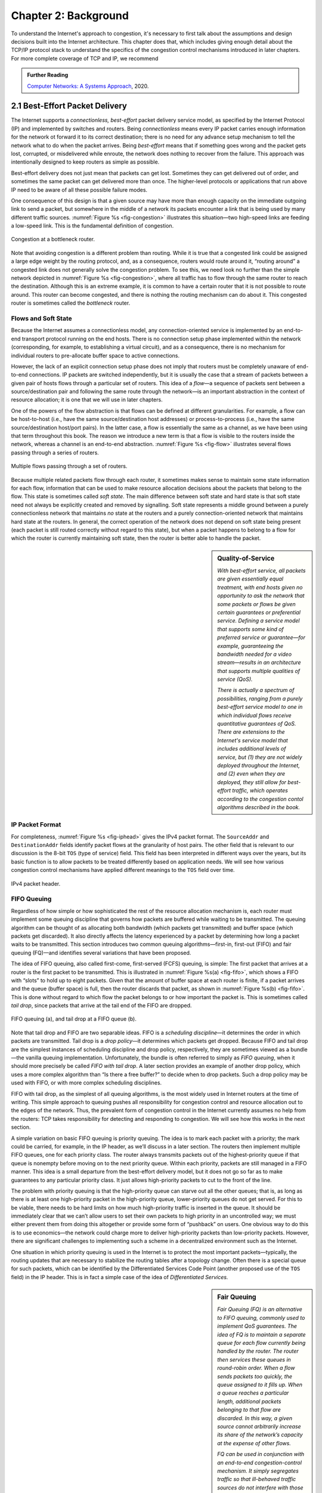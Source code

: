 Chapter 2:  Background
======================

..
	This chapter likely still includes too much detail.

To understand the Internet's approach to congestion, it's necessary to
first talk about the assumptions and design decisions built into the
Internet architecture. This chapter does that, which includes giving
enough detail about the TCP/IP protocol stack to understand the
specifics of the congestion control mechanisms introduced in later
chapters. For more complete coverage of TCP and IP, we recommend

.. _reading_tcpip:
.. admonition:: Further Reading 

      `Computer Networks: A Systems Approach
      <https://book.systemsapproach.org>`__, 2020.
		
2.1  Best-Effort Packet Delivery
-------------------------------------

The Internet supports a *connectionless, best-effort* packet delivery
service model, as specified by the Internet Protocol (IP) and
implemented by switches and routers. Being *connectionless* means
every IP packet carries enough information for the network ot forward
it to its correct destination; there is no need for any advance setup
mechanism to tell the network what to do when the packet arrives.
Being *best-effort* means that if something goes wrong and the packet
gets lost, corrupted, or misdelivered while enroute, the network does
nothing to recover from the failure. This approach was intentionally
designed to keep routers as simple as possible.

Best-effort delivery does not just mean that packets can get lost.
Sometimes they can get delivered out of order, and sometimes the same
packet can get delivered more than once. The higher-level protocols or
applications that run above IP need to be aware of all these possible
failure modes.

One consequence of this design is that a given source may have more
than enough capacity on the immediate outgoing link to send a packet,
but somewhere in the middle of a network its packets encounter a link
that is being used by many different traffic sources. :numref:`Figure
%s <fig-congestion>` illustrates this situation—two high-speed links
are feeding a low-speed link. This is the fundamental definition of
congestion.

.. _fig-congestion:
.. figure:: figures/f06-01-9780123850591.png
   :width: 500px
   :align: center

   Congestion at a bottleneck router.

Note that avoiding congestion is a different problem than routing.
While it is true that a congested link could be assigned a large edge
weight by the routing protocol, and, as a consequence, routers would
route around it, “routing around” a congested link does not generally
solve the congestion problem. To see this, we need look no further
than the simple network depicted in :numref:`Figure %s
<fig-congestion>`, where all traffic has to flow through the same
router to reach the destination. Although this is an extreme example,
it is common to have a certain router that it is not possible to route
around. This router can become congested, and there is nothing the
routing mechanism can do about it. This congested router is sometimes
called the *bottleneck* router.

Flows and Soft State
~~~~~~~~~~~~~~~~~~~~

Because the Internet assumes a connectionless model, any
connection-oriented service is implemented by an end-to-end transport
protocol running on the end hosts. There is no connection setup phase
implemented within the network (corresponding, for example, to
establishing a virtual circuit), and as a consequence, there is no
mechanism for individual routers to pre-allocate buffer space to
active connections.

However, the lack of an explicit connection setup phase does not imply
that routers must be completely unaware of end-to-end connections. IP
packets are switched independently, but it is usually the case that a
stream of packets between a given pair of hosts flows through a
particular set of routers. This idea of a *flow*—a sequence of packets
sent between a source/destination pair and following the same route
through the network—is an important abstraction in the context of
resource allocation; it is one that we will use in later chapters.

One of the powers of the flow abstraction is that flows can be defined
at different granularities. For example, a flow can be host-to-host
(i.e., have the same source/destination host addresses) or
process-to-process (i.e., have the same source/destination host/port
pairs). In the latter case, a flow is essentially the same as a
channel, as we have been using that term throughout this book. The
reason we introduce a new term is that a flow is visible to the
routers inside the network, whereas a channel is an end-to-end
abstraction. :numref:`Figure %s <fig-flow>` illustrates several flows
passing through a series of routers.
   
.. _fig-flow:
.. figure:: figures/f06-02-9780123850591.png
   :width: 500px
   :align: center

   Multiple flows passing through a set of routers.
   
Because multiple related packets flow through each router, it sometimes
makes sense to maintain some state information for each flow,
information that can be used to make resource allocation decisions about
the packets that belong to the flow. This state is sometimes called
*soft state*. The main difference between soft state and hard state is
that soft state need not always be explicitly created and removed by
signalling. Soft state represents a middle ground between a purely
connectionless network that maintains *no* state at the routers and a
purely connection-oriented network that maintains hard state at the
routers. In general, the correct operation of the network does not
depend on soft state being present (each packet is still routed
correctly without regard to this state), but when a packet happens to
belong to a flow for which the router is currently maintaining soft
state, then the router is better able to handle the packet.

.. sidebar:: Quality-of-Service

	*With best-effort service, all packets are given essentially
        equal treatment, with end hosts given no opportunity to ask
        the network that some packets or flows be given certain
        guarantees or preferential service. Defining a service model
        that supports some kind of preferred service or guarantee—for
        example, guaranteeing the bandwidth needed for a video
        stream—results in an architecture that supports multiple
        qualities of service (QoS).*

	*There is actually a spectrum of possibilities, ranging from a
        purely best-effort service model to one in which individual
        flows receive quantitative guarantees of QoS. There are
        extensions to the Internet's service model that includes
        additional levels of service, but (1) they are not widely
        deployed throughout the Internet, and (2) even when they are
        deployed, they still allow for best-effort traffic, which
        operates according to the congestion contol algorithms
        described in the book.*

IP Packet Format
~~~~~~~~~~~~~~~~

For completeness, :numref:`Figure %s <fig-iphead>` gives the IPv4
packet format. The ``SourceAddr`` and ``DestinationAddr`` fields
identify packet flows at the granularity of host pairs. The other
field that is relevant to our discussion is the 8-bit ``TOS`` (type of
service) field. This field has been interpreted in different ways over
the years, but its basic function is to allow packets to be treated
differently based on application needs. We will see how various
congestion control mechanisms have applied different meanings to the
``TOS`` field over time.

.. _fig-iphead:
.. figure:: figures/f03-16-9780123850591.png
   :width: 450px
   :align: center

   IPv4 packet header.

FIFO Queuing
~~~~~~~~~~~~

Regardless of how simple or how sophisticated the rest of the resource
allocation mechanism is, each router must implement some queuing
discipline that governs how packets are buffered while waiting to be
transmitted. The queuing algorithm can be thought of as allocating both
bandwidth (which packets get transmitted) and buffer space (which
packets get discarded). It also directly affects the latency experienced
by a packet by determining how long a packet waits to be transmitted.
This section introduces two common queuing algorithms—first-in,
first-out (FIFO) and fair queuing (FQ)—and identifies several variations
that have been proposed.

The idea of FIFO queuing, also called first-come, first-served (FCFS)
queuing, is simple: The first packet that arrives at a router is the
first packet to be transmitted. This is illustrated in :numref:`Figure
%s(a) <fig-fifo>`, which shows a FIFO with “slots” to hold up to eight
packets. Given that the amount of buffer space at each router is
finite, if a packet arrives and the queue (buffer space) is full, then
the router discards that packet, as shown in :numref:`Figure %s(b)
<fig-fifo>`. This is done without regard to which flow the packet
belongs to or how important the packet is. This is sometimes called
*tail drop*, since packets that arrive at the tail end of the FIFO are
dropped.

.. _fig-fifo:
.. figure:: figures/f06-05-9780123850591.png
   :width: 400px
   :align: center

   FIFO queuing (a), and tail drop at a FIFO queue (b).

Note that tail drop and FIFO are two separable ideas. FIFO is a
*scheduling discipline*—it determines the order in which packets are
transmitted. Tail drop is a *drop policy*—it determines which packets
get dropped. Because FIFO and tail drop are the simplest instances of
scheduling discipline and drop policy, respectively, they are sometimes
viewed as a bundle—the vanilla queuing implementation. Unfortunately,
the bundle is often referred to simply as *FIFO queuing*, when it should
more precisely be called *FIFO with tail drop*. A later section provides
an example of another drop policy, which uses a more complex algorithm
than “Is there a free buffer?” to decide when to drop packets. Such a
drop policy may be used with FIFO, or with more complex scheduling
disciplines.

FIFO with tail drop, as the simplest of all queuing algorithms, is the
most widely used in Internet routers at the time of writing. This simple
approach to queuing pushes all responsibility for congestion control and
resource allocation out to the edges of the network. Thus, the prevalent
form of congestion control in the Internet currently assumes no help
from the routers: TCP takes responsibility for detecting and responding
to congestion. We will see how this works in the next section.

A simple variation on basic FIFO queuing is priority queuing. The idea
is to mark each packet with a priority; the mark could be carried, for
example, in the IP header, as we’ll discuss in a later section. The
routers then implement multiple FIFO queues, one for each priority
class. The router always transmits packets out of the highest-priority
queue if that queue is nonempty before moving on to the next priority
queue. Within each priority, packets are still managed in a FIFO manner.
This idea is a small departure from the best-effort delivery model, but
it does not go so far as to make guarantees to any particular priority
class. It just allows high-priority packets to cut to the front of the
line.

The problem with priority queuing is that the high-priority
queue can starve out all the other queues; that is, as long as there is
at least one high-priority packet in the high-priority queue,
lower-priority queues do not get served. For this to be viable, there
needs to be hard limits on how much high-priority traffic is inserted in
the queue. It should be immediately clear that we can’t allow users to
set their own packets to high priority in an uncontrolled way; we must
either prevent them from doing this altogether or provide some form of
“pushback” on users. One obvious way to do this is to use economics—the
network could charge more to deliver high-priority packets than
low-priority packets. However, there are significant challenges to
implementing such a scheme in a decentralized environment such as the
Internet.

One situation in which priority queuing is used in the Internet is to
protect the most important packets—typically, the routing updates that
are necessary to stabilize the routing tables after a topology change.
Often there is a special queue for such packets, which can be
identified by the Differentiated Services Code Point (another proposed
use of the ``TOS`` field) in the IP header. This is in fact a simple case
of the idea of *Differentiated Services.*

.. sidebar:: Fair Queuing

	*Fair Queuing (FQ) is an alternative to FIFO queuing, commonly
        used to implement QoS guarantees.  The idea of FQ is to
        maintain a separate queue for each flow currently being
        handled by the router. The router then services these queues
        in round-robin order. When a flow sends packets too quickly,
        the queue assigned to it fills up. When a queue reaches a
        particular length, additional packets belonging to that flow
        are discarded. In this way, a given source cannot arbitrarily
        increase its share of the network’s capacity at the expense
        of other flows.*

	*FQ can be used in conjunction with an end-to-end
        congestion-control mechanism. It simply segregates traffic so
        that ill-behaved traffic sources do not interfere with those
        that are faithfully implementing the end-to-end algorithm. FQ
        also enforces fairness among a collection of flows managed by
        a well-behaved congestion-control algorithm.*

2.2 Reliable Byte-Stream
------------------------------

TCP implements a reliable byte stream—between a pair of processes
running on end hosts—on top of the the best-effort service model
supported by IP. This section describes TCP in sufficient detail to
understand the congestion control mechansims described in later
chapters.

End-to-End Issues
~~~~~~~~~~~~~~~~~

At the heart of TCP is the sliding window algorithm, which in addition
to its familiar acknowledgement/timeout/retransmit mechanism, has to
address the following complications.

First, because TCP supports logical connections between processes that
are running on any two computers in the Internet, it needs an explicit
connection establishment phase during which the two sides agree to
exchange data with each other. One of the things that happens during
connection establishment is that the two parties establish some shared
state to enable the sliding window algorithm to begin. Connection
teardown is needed so each host knows it is OK to free this state.

Second, TCP connections are likely to have widely different round-trip
times. For example, a TCP connection between a host in San Francisco
and a host in Boston, which are separated by several thousand
kilometers, might have an RTT of 100 ms, while a TCP connection
between two hosts in the same room, only a few meters apart, might
have an RTT of only 1 ms. The same TCP protocol must be able to
support both of these connections. To make matters worse, the TCP
connection between hosts in San Francisco and Boston might have an RTT
of 100 ms at 3 a.m., but an RTT of 500 ms at 3 p.m. Variations in the
RTT are even possible during a single TCP connection that lasts only a
few minutes. What this means to the sliding window algorithm is that
the timeout mechanism that triggers retransmissions must be adaptive.

Third, due to the best-effort nature of the Internet, packets may be
reordered while in transit. Packets that are slightly out of order do
not cause a problem since the sliding window algorithm can reorder
packets correctly using the sequence number. The real issue is how far
out of order packets can get or, said another way, how late a packet
can arrive at the destination. In the worst case, a packet can be
delayed in the Internet until the IP time to live (``TTL``) field
expires, at which time the packet is discarded (and hence there is no
danger of it arriving late). Knowing that IP throws packets away after
their ``TTL`` expires, TCP assumes that each packet has a maximum
lifetime. The exact lifetime, known as the *maximum segment lifetime*
(MSL), is an engineering choice. The current recommended setting is
120 seconds. Keep in mind that IP does not directly enforce this
120-second value; it is simply a conservative estimate that TCP makes
of how long a packet might live in the Internet. The implication is
significant—TCP has to be prepared for very old packets to suddenly
show up at the receiver, potentially confusing the sliding window
algorithm.

Fourth, because almost any kind of computer can be connected to the
Internet, the amount of resources dedicated to any given TCP
connection is highly variable, especially considering that any one
host can potentially support hundreds of TCP connections at the same
time. This means that TCP must include a mechanism that each side uses
to “learn” what resources (e.g., how much buffer space) the other side
is able to apply to the connection. This is the flow control issue.

Fifth, the sending side of a TCP connection has no idea what links
will be traversed to reach the destination. For example, the sending
machine might be directly connected to a relatively fast Ethernet—and
capable of sending data at a rate of 10 Gbps—but somewhere out in the
middle of the network, a 1.5-Mbps link must be traversed. And, to make
matters worse, data being generated by many different sources might be
trying to traverse this same slow link. This is the essential factor
leading to congestion, which we will address in later chapters.
next chapter.

Segment Format
~~~~~~~~~~~~~~~~~~~~~~

TCP is a byte-oriented protocol, which means that the sender writes
bytes into a TCP connection and the receiver reads bytes out of the
TCP connection. Although “byte stream” describes the service TCP
offers to application processes, TCP does not, itself, transmit
individual bytes over the Internet. Instead, TCP on the source host
buffers enough bytes from the sending process to fill a reasonably
sized packet and then sends this packet to its peer on the destination
host. TCP on the destination host then empties the contents of the
packet into a receive buffer, and the receiving process reads from
this buffer at its leisure.  This situation is illustrated in
:numref:`Figure %s <fig-tcp-stream>`, which, for simplicity, shows
data flowing in only one direction. Remember that, in general, a
single TCP connection supports byte streams flowing in both
directions.
 
.. _fig-tcp-stream:
.. figure:: figures/f05-03-9780123850591.png
   :width: 500px
   :align: center

   How TCP manages a byte stream.

The packets exchanged between TCP peers in :numref:`Figure %s
<fig-tcp-stream>` are called *segments*, since each one carries a
segment of the byte stream. Each TCP segment contains the header
schematically depicted in :numref:`Figure %s <fig-tcp-format>`. The
relevance of most of these fields will become apparent throughout this
section. For now, we simply introduce them.

.. _fig-tcp-format:
.. figure:: figures/f05-04-9780123850591.png
   :width: 400px
   :align: center

   TCP header format.

The ``SrcPort`` and ``DstPort`` fields identify the source and
destination ports, respectively, just as in UDP. These two fields, plus
the source and destination IP addresses, combine to uniquely identify
each TCP connection. That is, TCP’s demux key is given by the 4-tuple

.. code:: c

   (SrcPort, SrcIPAddr, DstPort, DstIPAddr)

Note that because TCP connections come and go, it is possible for a
connection between a particular pair of ports to be established, used to
send and receive data, and closed, and then at a later time for the same
pair of ports to be involved in a second connection. We sometimes refer
to this situation as two different *incarnations* of the same connection.

The ``Acknowledgement``, ``SequenceNum``, and ``AdvertisedWindow``
fields are all involved in TCP’s sliding window algorithm. Because TCP
is a byte-oriented protocol, each byte of data has a sequence number.
The ``SequenceNum`` field contains the sequence number for the first
byte of data carried in that segment, and the ``Acknowledgement`` and
``AdvertisedWindow`` fields carry information about the flow of data
going in the other direction. To simplify our discussion, we ignore
the fact that data can flow in both directions, and we concentrate on
data that has a particular ``SequenceNum`` flowing in one direction
and ``Acknowledgement`` and ``AdvertisedWindow`` values flowing in the
opposite direction, as illustrated in :numref:`Figure %s
<fig-tcp-flow>`. The use of these three fields is described more fully
later in this chapter.

.. _fig-tcp-flow:
.. figure:: figures/f05-05-9780123850591.png
   :width: 500px
   :align: center

   Simplified illustration (showing only one direction)
   of the TCP process, with data flow in one direction and ACKs in
   the other.

The 6-bit ``Flags`` field is used to relay control information between
TCP peers. The possible flags include ``SYN``, ``FIN``, ``RESET``,
``PUSH``, ``URG``, and ``ACK``. The ``SYN`` and ``FIN`` flags are used
when establishing and terminating a TCP connection, respectively. Their
use is described in a later section. The ``ACK`` flag is set any time
the ``Acknowledgement`` field is valid, implying that the receiver
should pay attention to it. The ``URG`` flag signifies that this segment
contains urgent data. When this flag is set, the ``UrgPtr`` field
indicates where the nonurgent data contained in this segment begins. The
urgent data is contained at the front of the segment body, up to and
including a value of ``UrgPtr`` bytes into the segment. The ``PUSH``
flag signifies that the sender invoked the push operation, which
indicates to the receiving side of TCP that it should notify the
receiving process of this fact. We discuss these last two features more
in a later section. Finally, the ``RESET`` flag signifies that the
receiver has become confused—for example, because it received a segment
it did not expect to receive—and so wants to abort the connection.

Finally, the ``Checksum`` field is used in exactly the same way as for
UDP—it is computed over the TCP header, the TCP data, and the
pseudoheader, which is made up of the source address, destination
address, and length fields from the IP header. The checksum is required
for TCP in both IPv4 and IPv6. Also, since the TCP header is of variable
length (options can be attached after the mandatory fields), a
``HdrLen`` field is included that gives the length of the header in
32-bit words. This field is also known as the ``Offset`` field, since it
measures the offset from the start of the packet to the start of the
data.

We skip details of connection setup, and jump straight into the
sliding window details needed to understand congestion control.

Reliable and Ordered Delivery
~~~~~~~~~~~~~~~~~~~~~~~~~~~~~

We are now ready to discuss TCP’s variant of the sliding window
algorithm, which serves several purposes: (1) it guarantees the reliable
delivery of data, (2) it ensures that data is delivered in order, and
(3) it enforces flow control between the sender and the receiver. TCP’s
use of the sliding window algorithm is the same as at the link level in
the case of the first two of these three functions. Where TCP differs
from the link-level algorithm is that it folds the flow-control function
in as well. In particular, rather than having a fixed-size sliding
window, the receiver *advertises* a window size to the sender. This is
done using the ``AdvertisedWindow`` field in the TCP header. The sender
is then limited to having no more than a value of ``AdvertisedWindow``
bytes of unacknowledged data at any given time. The receiver selects a
suitable value for ``AdvertisedWindow`` based on the amount of memory
allocated to the connection for the purpose of buffering data. The idea
is to keep the sender from over-running the receiver’s buffer. We
discuss this at greater length below.

To see how the sending and receiving sides of TCP interact with each
other to implement reliable and ordered delivery, consider the
situation illustrated in :numref:`Figure %s <fig-tcp-fc>`. TCP on the
sending side maintains a send buffer. This buffer is used to store
data that has been sent but not yet acknowledged, as well as data that
has been written by the sending application but not transmitted. On
the receiving side, TCP maintains a receive buffer. This buffer holds
data that arrives out of order, as well as data that is in the correct
order (i.e., there are no missing bytes earlier in the stream) but
that the application process has not yet had the chance to read.

.. _fig-tcp-fc:
.. figure:: figures/f05-08-9780123850591.png
   :width: 500px
   :align: center

   Relationship between TCP send buffer (a) and receive
   buffer (b).

To make the following discussion simpler to follow, we initially ignore
the fact that both the buffers and the sequence numbers are of some
finite size and hence will eventually wrap around. Also, we do not
distinguish between a pointer into a buffer where a particular byte of
data is stored and the sequence number for that byte.

Looking first at the sending side, three pointers are maintained into
the send buffer, each with an obvious meaning: ``LastByteAcked``,
``LastByteSent``, and ``LastByteWritten``. Clearly,

::

   LastByteAcked <= LastByteSent

since the receiver cannot have acknowledged a byte that has not yet been
sent, and

::

   LastByteSent <= LastByteWritten

since TCP cannot send a byte that the application process has not yet
written. Also note that none of the bytes to the left of
``LastByteAcked`` need to be saved in the buffer because they have
already been acknowledged, and none of the bytes to the right of
``LastByteWritten`` need to be buffered because they have not yet been
generated.

A similar set of pointers (sequence numbers) are maintained on the
receiving side: ``LastByteRead``, ``NextByteExpected``, and
``LastByteRcvd``. The inequalities are a little less intuitive, however,
because of the problem of out-of-order delivery. The first relationship

::

   LastByteRead < NextByteExpected

is true because a byte cannot be read by the application until it is
received *and* all preceding bytes have also been received.
``NextByteExpected`` points to the byte immediately after the latest
byte to meet this criterion. Second,

::

   NextByteExpected <= LastByteRcvd + 1

since, if data has arrived in order, ``NextByteExpected`` points to the
byte after ``LastByteRcvd``, whereas if data has arrived out of order,
then ``NextByteExpected`` points to the start of the first gap in the
data, as in :numref:`Figure %s <fig-tcp-fc>`. Note that bytes to the left of
``LastByteRead`` need not be buffered because they have already been
read by the local application process, and bytes to the right of
``LastByteRcvd`` need not be buffered because they have not yet arrived.

Flow Control
~~~~~~~~~~~~

Most of the above discussion is similar to that found in the standard
sliding window algorithm; the only real difference is that this time we
elaborated on the fact that the sending and receiving application
processes are filling and emptying their local buffer, respectively.
(The earlier discussion glossed over the fact that data arriving from an
upstream node was filling the send buffer and data being transmitted to
a downstream node was emptying the receive buffer.)

You should make sure you understand this much before proceeding because
now comes the point where the two algorithms differ more significantly.
In what follows, we reintroduce the fact that both buffers are of some
finite size, denoted ``MaxSendBuffer`` and ``MaxRcvBuffer``, although we
don’t worry about the details of how they are implemented. In other
words, we are only interested in the number of bytes being buffered, not
in where those bytes are actually stored.

Recall that in a sliding window protocol, the size of the window sets
the amount of data that can be sent without waiting for acknowledgment
from the receiver. Thus, the receiver throttles the sender by
advertising a window that is no larger than the amount of data that it
can buffer. Observe that TCP on the receive side must keep

::

   LastByteRcvd - LastByteRead <= MaxRcvBuffer

to avoid overflowing its buffer. It therefore advertises a window size
of

::

   AdvertisedWindow = MaxRcvBuffer - ((NextByteExpected - 1) - LastByteRead)

which represents the amount of free space remaining in its buffer. As
data arrives, the receiver acknowledges it as long as all the preceding
bytes have also arrived. In addition, ``LastByteRcvd`` moves to the
right (is incremented), meaning that the advertised window potentially
shrinks. Whether or not it shrinks depends on how fast the local
application process is consuming data. If the local process is reading
data just as fast as it arrives (causing ``LastByteRead`` to be
incremented at the same rate as ``LastByteRcvd``), then the advertised
window stays open (i.e., ``AdvertisedWindow = MaxRcvBuffer``). If,
however, the receiving process falls behind, perhaps because it performs
a very expensive operation on each byte of data that it reads, then the
advertised window grows smaller with every segment that arrives, until
it eventually goes to 0.

TCP on the send side must then adhere to the advertised window it gets
from the receiver. This means that at any given time, it must ensure
that

::

   LastByteSent - LastByteAcked <= AdvertisedWindow

Said another way, the sender computes an *effective* window that limits
how much data it can send:

::

   EffectiveWindow = AdvertisedWindow - (LastByteSent - LastByteAcked)

Clearly, ``EffectiveWindow`` must be greater than 0 before the source
can send more data. It is possible, therefore, that a segment arrives
acknowledging x bytes, thereby allowing the sender to increment
``LastByteAcked`` by x, but because the receiving process was not
reading any data, the advertised window is now x bytes smaller than the
time before. In such a situation, the sender would be able to free
buffer space, but not to send any more data.

All the while this is going on, the send side must also make sure that
the local application process does not overflow the send buffer—that is,

::

   LastByteWritten - LastByteAcked <= MaxSendBuffer

If the sending process tries to write y bytes to TCP, but

::

   (LastByteWritten - LastByteAcked) + y > MaxSendBuffer

then TCP blocks the sending process and does not allow it to generate
more data.

It is now possible to understand how a slow receiving process ultimately
stops a fast sending process. First, the receive buffer fills up, which
means the advertised window shrinks to 0. An advertised window of 0
means that the sending side cannot transmit any data, even though data
it has previously sent has been successfully acknowledged. Finally, not
being able to transmit any data means that the send buffer fills up,
which ultimately causes TCP to block the sending process. As soon as the
receiving process starts to read data again, the receive-side TCP is
able to open its window back up, which allows the send-side TCP to
transmit data out of its buffer. When this data is eventually
acknowledged, ``LastByteAcked`` is incremented, the buffer space holding
this acknowledged data becomes free, and the sending process is
unblocked and allowed to proceed.

There is only one remaining detail that must be resolved—how does the
sending side know that the advertised window is no longer 0? As
mentioned above, TCP *always* sends a segment in response to a received
data segment, and this response contains the latest values for the
``Acknowledge`` and ``AdvertisedWindow`` fields, even if these values
have not changed since the last time they were sent. The problem is
this. Once the receive side has advertised a window size of 0, the
sender is not permitted to send any more data, which means it has no way
to discover that the advertised window is no longer 0 at some time in
the future. TCP on the receive side does not spontaneously send nondata
segments; it only sends them in response to an arriving data segment.

TCP deals with this situation as follows. Whenever the other side
advertises a window size of 0, the sending side persists in sending a
segment with 1 byte of data every so often. It knows that this data will
probably not be accepted, but it tries anyway, because each of these
1-byte segments triggers a response that contains the current advertised
window. Eventually, one of these 1-byte probes triggers a response that
reports a nonzero advertised window.

These 1-byte messages are called *Zero Window Probes* and in practice
they are sent every 5 to 60 seconds. As for what single byte of data
to send in the probe: it’s the next byte of actual data just outside
the window. (It has to be real data in case it’s accepted by the
receiver.)

Note that the reason the sending side periodically sends this probe
segment is that TCP is designed to make the receive side as simple as
possible—it simply responds to segments from the sender, and it never
initiates any activity on its own. This is an example of a
well-recognized (although not universally applied) protocol design
rule, which, for lack of a better name, we call the *smart sender/
dumb receiver* rule. Recall that we saw another example of this rule
when we discussed the use of NAKs in sliding window algorithm.

Triggering Transmission
~~~~~~~~~~~~~~~~~~~~~~~

We next consider a surprisingly subtle issue: how TCP decides to
transmit a segment. As described earlier, TCP supports a byte-stream
abstraction; that is, application programs write bytes into the stream,
and it is up to TCP to decide that it has enough bytes to send a
segment. What factors govern this decision?

If we ignore the possibility of flow control—that is, we assume the
window is wide open, as would be the case when a connection first
starts—then TCP has three mechanisms to trigger the transmission of a
segment. First, TCP maintains a variable, typically called the *maximum
segment size* (``MSS``), and it sends a segment as soon as it has
collected ``MSS`` bytes from the sending process. ``MSS`` is usually set
to the size of the largest segment TCP can send without causing the
local IP to fragment. That is, ``MSS`` is set to the maximum
transmission unit (MTU) of the directly connected network, minus the
size of the TCP and IP headers. The second thing that triggers TCP to
transmit a segment is that the sending process has explicitly asked it
to do so. Specifically, TCP supports a *push* operation, and the sending
process invokes this operation to effectively flush the buffer of unsent
bytes. The final trigger for transmitting a segment is that a timer
fires; the resulting segment contains as many bytes as are currently
buffered for transmission. However, as we will soon see, this “timer”
isn’t exactly what you expect.

Of course, we can’t just ignore flow control, which plays an obvious
role in throttling the sender. If the sender has ``MSS`` bytes of data
to send and the window is open at least that much, then the sender
transmits a full segment. Suppose, however, that the sender is
accumulating bytes to send, but the window is currently closed. Now
suppose an ACK arrives that effectively opens the window enough for
the sender to transmit, say, ``MSS/2`` bytes. Should the sender
transmit a half-full segment or wait for the window to open to a full
``MSS``? The original specification was silent on this point, and
early implementations of TCP decided to go ahead and transmit a
half-full segment. After all, there is no telling how long it will be
before the window opens further. It turns out that the strategy of
aggressively taking advantage of any available window leads to a
situation now known as the *silly window syndrome*, and it was
addressed by a more sophisticated decision process known as Nagle's
Algorithm, which as we will see in later chapters, adopts a stategy
that also plays a role in congestion control.

If the sender has data to send but the window is open less than
``MSS``, then we may want to wait some amount of time before sending
the available data, but the question is how long? If we wait too long,
then we hurt interactive applications. If we don’t wait long enough,
then we risk sending a bunch of tiny packets and falling into the
silly window syndrome. The answer is to introduce a timer and to
transmit when the timer expires.

While we could use a clock-based timer—for example, one that fires
every 100 ms—Nagle introduced an elegant *self-clocking* solution. The
idea is that as long as TCP has any data in flight, the sender will
eventually receive an ACK. This ACK can be treated like a timer
firing, triggering the transmission of more data. Nagle’s algorithm
provides a simple, unified rule for deciding when to transmit:

::

   When the application produces data to send
       if both the available data and the window >= MSS
           send a full segment
       else
           if there is unACKed data in flight
               buffer the new data until an ACK arrives
           else
               send all the new data now

In other words, it’s always OK to send a full segment if the window
allows. It’s also all right to immediately send a small amount of data
if there are currently no segments in transit, but if there is
anything in flight the sender must wait for an ACK before transmitting
the next segment. Thus, an interactive application like Telnet that
continually writes one byte at a time will send data at a rate of one
segment per RTT. Some segments will contain a single byte, while
others will contain as many bytes as the user was able to type in one
round-trip time.  Because some applications cannot afford such a delay
for each write it does to a TCP connection, the socket interface
allows the application to set the ``TCP_NODELAY`` option, meaning that
data is transmitted as soon as possible.

2.3 High-Speed Networks
--------------------------

TCP was first deployed in the early 1980s, when backbone networks had
link bandwidths measured in the tens of kilobits-per-second. It should
not be surprising that significant attention has gone into adapting
TCP for ever-increasing network speeds. In principle, the resulting
changes are independent of the congestion control mechanisms in later
chapters, but they were deployed in concert with those changes, which
unfortunately, conflates the two issues. To further blur the line
between accommodating high-speed networks and addressing congestion,
there are extensions to the TCP header that play a dual role in
addressing both.

This section focuses on the challenges of high-speed networks, but we
postpone the details about the TCP extensions used to address those
challenges until Chapter 4, where we also take the related congestion
control mechanisms into account. For now, we focus on limitations of
the ``SequenceNum`` and ``AdvertisedWindow`` fields, and the
implication they have on TCP’s correctness and performance.

Protecting Against Wraparound
~~~~~~~~~~~~~~~~~~~~~~~~~~~~~

The relevance of the 32-bit sequence number space is that the sequence
number used on a given connection might wrap around—a byte with
sequence number S could be sent at one time, and then at a later time
a second byte with the same sequence number S might be sent. Once
again, we assume that packets cannot survive in the Internet for
longer than the recommended MSL. Thus, we currently need to make sure
that the sequence number does not wrap around within a 120-second
period of time. Whether or not this happens depends on how fast data
can be transmitted over the Internet—that is, how fast the 32-bit
sequence number space can be consumed. (This discussion assumes that
we are trying to consume the sequence number space as fast as
possible, but of course we will be if we are doing our job of keeping
the pipe full.) :numref:`Table %s <tab-eqnum>` shows how long it takes
for the sequence number to wrap around on networks with various
bandwidths.

.. _tab-eqnum:
.. table::  Time Until 32-Bit Sequence Number Space Wraps Around.
   :align: center
   :widths: auto

   +--------------------------+-----------------------+
   | Bandwidth                | Time until Wraparound |
   +==========================+=======================+
   | T1 (1.5 Mbps)            | 6.4 hours             |
   +--------------------------+-----------------------+
   | T3 (45 Mbps)             | 13 minutes            |
   +--------------------------+-----------------------+
   | Fast Ethernet (100 Mbps) | 6 minutes             |
   +--------------------------+-----------------------+
   | OC-3 (155 Mbps)          | 4 minutes             |
   +--------------------------+-----------------------+
   | OC-48 (2.5 Gbps)         | 14 seconds            |
   +--------------------------+-----------------------+
   | OC-192 (10 Gbps)         | 3 seconds             |
   +--------------------------+-----------------------+
   | 10GigE (10 Gbps)         | 3 seconds             |
   +--------------------------+-----------------------+

The 32-bit sequence number space is adequate at modest bandwidths, but
given that OC-192 links are now common in the Internet backbone, and
that most servers now come with 10Gig Ethernet (or 10 Gbps) interfaces,
we aree now well-past the point where 32 bits is too small.  A TCP
extension doubles the size of the sequence number field to protect
against the ``SequenceNum`` field wrapping. This extension plays a
dual role in congestion control, so we postpone the details until
Chapter 4.

Keeping the Pipe Full
~~~~~~~~~~~~~~~~~~~~~

The relevance of the 16-bit ``AdvertisedWindow`` field is that it must
be big enough to allow the sender to keep the pipe full. Clearly, the
receiver is free to not open the window as large as the
``AdvertisedWindow`` field allows; we are interested in the situation in
which the receiver has enough buffer space to handle as much data as the
largest possible ``AdvertisedWindow`` allows.

In this case, it is not just the network bandwidth but the delay x
bandwidth product that dictates how big the ``AdvertisedWindow`` field
needs to be—the window needs to be opened far enough to allow a full
delay × bandwidth product’s worth of data to be transmitted. Assuming an
RTT of 100 ms (a typical number for a cross-country connection in the
United States), :numref:`Table %s <tab-adv-win>` gives the delay × bandwidth
product for several network technologies.

.. _tab-adv-win:
.. table::  Required Window Size for 100-ms RTT
   :align: center
   :widths: auto   

   +--------------------------+---------------------------+
   | Bandwidth                | Delay × Bandwidth Product |
   +==========================+===========================+
   | T1 (1.5 Mbps)            | 18 KB                     |
   +--------------------------+---------------------------+
   | T3 (45 Mbps)             | 549 KB                    |
   +--------------------------+---------------------------+
   | Fast Ethernet (100 Mbps) | 1.2 MB                    |
   +--------------------------+---------------------------+
   | OC-3 (155 Mbps)          | 1.8 MB                    |
   +--------------------------+---------------------------+
   | OC-48 (2.5 Gbps)         | 29.6 MB                   |
   +--------------------------+---------------------------+
   | OC-192 (10 Gbps)         | 118.4 MB                  |
   +--------------------------+---------------------------+
   | 10GigE (10 Gbps)         | 118.4 MB                  |
   +--------------------------+---------------------------+

In other words, TCP’s ``AdvertisedWindow`` field is in even worse
shape than its ``SequenceNum`` field—it is not big enough to handle
even a T3 connection across the continental United States, since a
16-bit field allows us to advertise a window of only 64 KB. A TCP
extension allows a sender to fill larger delay × bandwidth pipes by
defining a *scaling factor* for the advertised window. We give the
specifics of this extension in Chapter 4.
